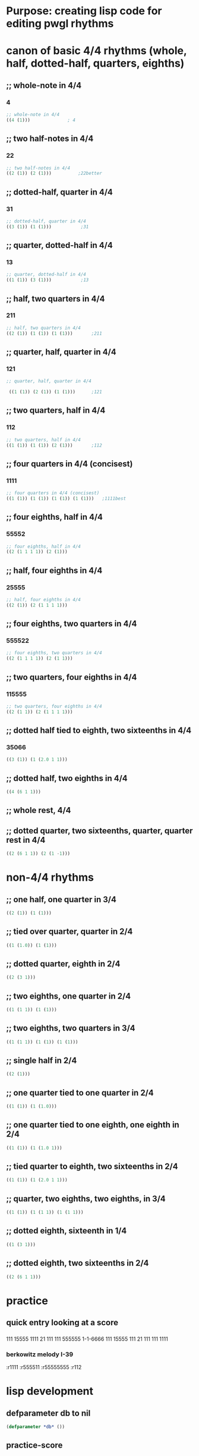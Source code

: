 * Purpose: creating lisp code for editing pwgl rhythms
  :PROPERTIES:
  :ID:       C0FF2111-0CFE-450F-90D1-430A13B5B203
  :END:
* canon of basic 4/4 rhythms (whole, half, dotted-half, quarters, eighths)
  :PROPERTIES:
  :ID:       61A55E31-3845-4C21-96AA-EEB7923C03CC
  :END:
** ;; whole-note in 4/4
*** 4
#+BEGIN_SRC lisp
 ;; whole-note in 4/4
 ((4 (1))) 				; 4
#+END_SRC
** ;; two half-notes in 4/4
*** 22
#+BEGIN_SRC lisp
 ;; two half-notes in 4/4
 ((2 (1)) (2 (1)))			;22better
#+END_SRC
** ;; dotted-half, quarter in 4/4
*** 31
#+BEGIN_SRC lisp
;; dotted-half, quarter in 4/4
((3 (1)) (1 (1)))			;31
#+END_SRC
** ;; quarter, dotted-half in 4/4
*** 13
#+BEGIN_SRC lisp
;; quarter, dotted-half in 4/4
((1 (1)) (3 (1))) 			;13
#+END_SRC
** ;; half, two quarters in 4/4
*** 211
#+BEGIN_SRC lisp
;; half, two quarters in 4/4
((2 (1)) (1 (1)) (1 (1)))		;211
#+END_SRC
** ;; quarter, half, quarter in 4/4
*** 121
#+BEGIN_SRC lisp
;; quarter, half, quarter in 4/4

 ((1 (1)) (2 (1)) (1 (1)))		;121
#+END_SRC
** ;; two quarters, half in 4/4
*** 112
#+BEGIN_SRC lisp
;; two quarters, half in 4/4
((1 (1)) (1 (1)) (2 (1)))		;112
#+END_SRC
** ;; four quarters in 4/4 (concisest)
*** 1111
#+BEGIN_SRC lisp
;; four quarters in 4/4 (concisest)
((1 (1)) (1 (1)) (1 (1)) (1 (1)))	;1111best
#+END_SRC
** ;; four eighths, half in 4/4
*** 55552
#+BEGIN_SRC lisp
 ;; four eighths, half in 4/4
 ((2 (1 1 1 1)) (2 (1)))
#+END_SRC
** ;; half, four eighths in 4/4
*** 25555
#+BEGIN_SRC lisp
;; half, four eighths in 4/4
((2 (1)) (2 (1 1 1 1)))
#+END_SRC
** ;; four eighths, two quarters in 4/4
*** 555522
#+BEGIN_SRC lisp
 ;; four eighths, two quarters in 4/4
 ((2 (1 1 1 1)) (2 (1 1)))
#+END_SRC
** ;; two quarters, four eighths in 4/4
*** 115555
#+BEGIN_SRC lisp
;; two quarters, four eighths in 4/4
((2 (1 1)) (2 (1 1 1 1)))
#+END_SRC
** ;; dotted half tied to eighth, two sixteenths in 4/4
*** 35066
#+BEGIN_SRC lisp
((3 (1)) (1 (2.0 1 1)))

#+END_SRC
** ;; dotted half, two eighths in 4/4
#+BEGIN_SRC lisp
((4 (6 1 1)))

#+END_SRC
** ;; whole rest, 4/4
** ;; dotted quarter, two sixteenths, quarter, quarter rest in 4/4
#+BEGIN_SRC lisp
((2 (6 1 1)) (2 (1 -1)))
#+END_SRC
* non-4/4 rhythms
** ;; one half, one quarter in 3/4
#+BEGIN_SRC lisp
((2 (1)) (1 (1)))
#+END_SRC
** ;; tied over quarter, quarter in 2/4
#+BEGIN_SRC lisp
((1 (1.0)) (1 (1)))
#+END_SRC
** ;; dotted quarter, eighth in 2/4
#+BEGIN_SRC lisp
((2 (3 1)))
#+END_SRC
** ;; two eighths, one quarter in 2/4
#+BEGIN_SRC lisp
((1 (1 1)) (1 (1)))
#+END_SRC
** ;; two eighths, two quarters in 3/4
#+BEGIN_SRC lisp
((1 (1 1)) (1 (1)) (1 (1)))
#+END_SRC
** ;; single half in 2/4
#+BEGIN_SRC lisp
((2 (1)))
#+END_SRC
** ;; one quarter tied to one quarter in 2/4
#+BEGIN_SRC lisp
((1 (1)) (1 (1.0)))
#+END_SRC
** ;; one quarter tied to one eighth, one eighth in 2/4
#+BEGIN_SRC lisp
((1 (1)) (1 (1.0 1)))
#+END_SRC
** ;; tied quarter to eighth, two sixteenths in 2/4
#+BEGIN_SRC lisp
((1 (1)) (1 (2.0 1 1)))
#+END_SRC
** ;; quarter, two eighths, two eighths, in 3/4
#+BEGIN_SRC lisp
((1 (1)) (1 (1 1)) (1 (1 1)))

#+END_SRC
** ;; dotted eighth, sixteenth in 1/4
#+BEGIN_SRC lisp
((1 (3 1)))
#+END_SRC
** ;; dotted eighth, two sixteenths in 2/4
#+BEGIN_SRC lisp
((2 (6 1 1)))

#+END_SRC

* practice
** quick entry looking at a score
*** 
111
15555
1111
21
111
111
555555
1-1-6666
111
15555
111
21
111
111
1111
*** berkowitz melody I-39
:r1111
:r555511
:r55555555
:r112

* lisp development
** defparameter db to nil
#+BEGIN_SRC lisp
(defparameter *db* ())
#+END_SRC

#+RESULTS:
: *DB*
** practice-score 
#+BEGIN_SRC lisp

(setq practice-score '(
:r111
:r15555
:r1111
:r21
:r555555
:r1-1-6666
:r1111))


#+END_SRC

#+RESULTS:
| 111 | 15555 | 1111 | 21 | 111 | 111 | 555555 | 1-1-6666 | 111 | 15555 | 111 | 21 | 111 | 111 | 1111 |



#+RESULTS:
| :R111 | :R15555 | :R1111 | :R21 | :R111 | :R111 | :R555555 | :R1-1-6666 | :R111 | :R15555 | :R111 | :R21 | :R111 | :R111 | :R1111 |
** macro for inserting
#+BEGIN_SRC lisp
(defmacro insert-tag (tag) `(setf (getf *db* ,tag) ()))
#+END_SRC

#+RESULTS:
: INSERT-TAG

** inserting
#+BEGIN_SRC lisp
;(insert-tag :r111)
(insert-tag :r15555)
#+END_SRC

#+RESULTS:
: NIL

** remove key-value pairs from 
#+BEGIN_SRC lisp
(remf *db* :15555)
#+END_SRC

#+RESULTS:
: NIL
** looping over practice-score
#+BEGIN_SRC lisp
;; (loop for tag in practice-score collect tag)
(loop for tag in practice-score do (insert-tag tag))
#+END_SRC

#+RESULTS:
: NIL
** see *db* contents
#+BEGIN_SRC lisp
*db*
#+END_SRC

#+RESULTS:
| :R1-1-6666 | NIL | :R555555 | NIL | :R21 | ((2 (1)) (1 (1))) | :R1111 | ((1 (1)) (1 (1)) (1 (1)) (1 (1))) | :R15555 | NIL | :R111 | ((1 (1)) (1 (1)) (1 (1))) |

** setting up key-value pairs

#+BEGIN_SRC lisp
(setf (getf *db* :r21) '((2 (1)) (1 (1))))
#+END_SRC

#+RESULTS:
| 2 | (1) |
| 1 | (1) |

#+BEGIN_SRC lisp
(setf (getf *db* :r1111) '((1 (1)) (1 (1)) (1 (1)) (1 (1))))
#+END_SRC

#+RESULTS:
| 1 | (1) |
| 1 | (1) |
| 1 | (1) |
| 1 | (1) |

#+BEGIN_SRC lisp
(setf (getf *db* :r111) '((1 (1)) (1 (1)) (1 (1))))
#+END_SRC

#+RESULTS:
| 1 | (1) |
| 1 | (1) |
| 1 | (1) |

* rtm databases
** small and simple rtm databases
#+BEGIN_SRC lisp
(defparameter *small-rtmdb* '(:R1-1-6666 ((1 (1)) (1 (-1)) (1 (1 1 1 1))) :R555555 ((1 (1 1)) (1 (1 1)) (1 (1 1))) :R21 ((2 (1)) (1 (1))) :R1111 ((1 (1)) (1 (1)) (1 (1)) (1 (1))) :R15555 ((1 (1)) (1 (1 1)) (1 (1 1))) :R111 ((1 (1)) (1 (1)) (1 (1)))))
#+END_SRC

#+BEGIN_SRC lisp
  (defparameter *small-rtmdb*
    '(:R1-1-6666 ((1 (1)) (1 (-1)) (1 (1 1 1 1)))
      :R555555 ((1 (1 1)) (1 (1 1)) (1 (1 1)))
      :R21 ((2 (1)) (1 (1)))
      :R1111 ((1 (1)) (1 (1)) (1 (1)) (1 (1)))
      :R15555 ((1 (1)) (1 (1 1)) (1 (1 1)))
      :R111 ((1 (1)) (1 (1)) (1 (1)))))
#+END_SRC

#+BEGIN_SRC lisp
:r4 ((4 (1)))

:r22 ((2 (1)) (2 (1)))

:r31 ((3 (1)) (1 (1)))

:r13 ((1 (1)) (3 (1)))

:r211 ((2 (1)) (1 (1)) (1 (1)))

:r121 ((1 (1)) (2 (1)) (1 (1)))

:r112 ((1 (1)) (1 (1)) (2 (1)))

:r55552 ((2 (1 1 1 1)) (2 (1)))

:r25555 ((2 (1)) (2 (1 1 1 1)))

:r55255 ((1 (1 1)) (2 (1)) (1 (1 1)))

:r555511 ((2 (1 1 1 1)) (2 (1 1)))

:r115555 ((2 (1 1)) (2 (1 1 1 1)))

:r1111 ((1 (1)) (1 (1)) (1 (1)) (1 (1)))


#+END_SRC


